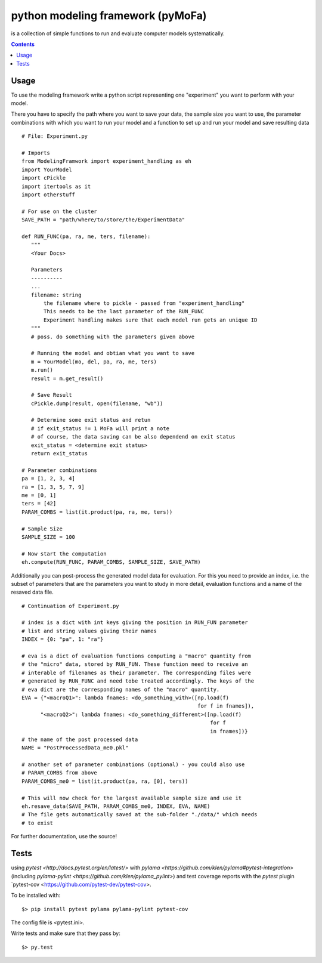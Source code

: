 
python modeling framework (pyMoFa)
==================================
is a collection of simple functions to run and evaluate computer models
systematically.

.. contents::

Usage
-----
To use the modeling framework write a python script representing one
"experiment" you want to perform with your model.

There you have to specify the path where you want to save your data, the sample
size you want to use, the parameter combinations with which you want to run
your model and a function to set up and run your model and save resulting data
::
    # File: Experiment.py

    # Imports
    from ModelingFramwork import experiment_handling as eh
    import YourModel
    import cPickle
    import itertools as it
    import otherstuff

    # For use on the cluster
    SAVE_PATH = "path/where/to/store/the/ExperimentData"

    def RUN_FUNC(pa, ra, me, ters, filename):
       """
       <Your Docs>

       Parameters
       ----------
       ...
       filename: string
           the filename where to pickle - passed from "experiment_handling"
           This needs to be the last parameter of the RUN_FUNC
           Experiment handling makes sure that each model run gets an unique ID
       """
       # poss. do something with the parameters given above

       # Running the model and obtian what you want to save
       m = YourModel(mo, del, pa, ra, me, ters)
       m.run()
       result = m.get_result()

       # Save Result
       cPickle.dump(result, open(filename, "wb"))

       # Determine some exit status and retun
       # if exit_status != 1 MoFa will print a note
       # of course, the data saving can be also dependend on exit status
       exit_status = <determine exit status>
       return exit_status

    # Parameter combinations
    pa = [1, 2, 3, 4]
    ra = [1, 3, 5, 7, 9]
    me = [0, 1]
    ters = [42]
    PARAM_COMBS = list(it.product(pa, ra, me, ters))

    # Sample Size
    SAMPLE_SIZE = 100

    # Now start the computation
    eh.compute(RUN_FUNC, PARAM_COMBS, SAMPLE_SIZE, SAVE_PATH)


Additionally you can post-process the generated model data for evaluation. For
this you need to provide an index, i.e. the subset of parameters that are the
parameters you want to study in more detail, evaluation functions and a name of
the resaved data file.
::
    # Continuation of Experiment.py

    # index is a dict with int keys giving the position in RUN_FUN parameter
    # list and string values giving their names
    INDEX = {0: "pa", 1: "ra"}

    # eva is a dict of evaluation functions computing a "macro" quantity from
    # the "micro" data, stored by RUN_FUN. These function need to receive an
    # interable of filenames as their parameter. The corresponding files were
    # generated by RUN_FUNC and need tobe treated accordingly. The keys of the
    # eva dict are the corresponding names of the "macro" quantity.
    EVA = {"<macroQ1>": lambda fnames: <do_something_with>([np.load(f)
                                                            for f in fnames]),
          "<macroQ2>": lambda fnames: <do_something_different>([np.load(f)
                                                                for f
                                                                in fnames])}
    # the name of the post processed data
    NAME = "PostProcessedData_me0.pkl"

    # another set of parameter combinations (optional) - you could also use
    # PARAM_COMBS from above
    PARAM_COMBS_me0 = list(it.product(pa, ra, [0], ters))

    # This will now check for the largest available sample size and use it
    eh.resave_data(SAVE_PATH, PARAM_COMBS_me0, INDEX, EVA, NAME)
    # The file gets automatically saved at the sub-folder "./data/" which needs
    # to exist

For further documentation, use the source!

Tests
-----
using `pytest <http://docs.pytest.org/en/latest/>` with
`pylama <https://github.com/klen/pylama#pytest-integration>`
(including `pylama-pylint <https://github.com/klen/pylama_pylint>`)
and test coverage reports with the `pytest` plugin
`pytest-cov <https://github.com/pytest-dev/pytest-cov>.

To be installed with::

    $> pip install pytest pylama pylama-pylint pytest-cov
    
The config file is <pytest.ini>.
    
Write tests and make sure that they pass by::

    $> py.test

